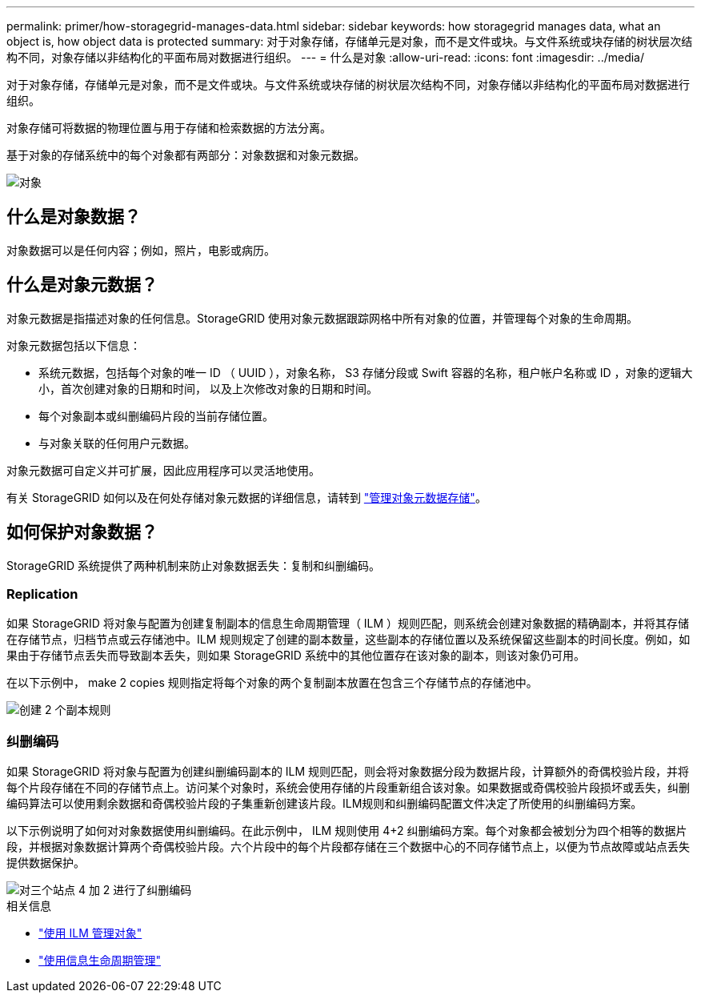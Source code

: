 ---
permalink: primer/how-storagegrid-manages-data.html 
sidebar: sidebar 
keywords: how storagegrid manages data, what an object is, how object data is protected 
summary: 对于对象存储，存储单元是对象，而不是文件或块。与文件系统或块存储的树状层次结构不同，对象存储以非结构化的平面布局对数据进行组织。 
---
= 什么是对象
:allow-uri-read: 
:icons: font
:imagesdir: ../media/


[role="lead"]
对于对象存储，存储单元是对象，而不是文件或块。与文件系统或块存储的树状层次结构不同，对象存储以非结构化的平面布局对数据进行组织。

对象存储可将数据的物理位置与用于存储和检索数据的方法分离。

基于对象的存储系统中的每个对象都有两部分：对象数据和对象元数据。

image::../media/object_conceptual_drawing.png[对象]



== 什么是对象数据？

对象数据可以是任何内容；例如，照片，电影或病历。



== 什么是对象元数据？

对象元数据是指描述对象的任何信息。StorageGRID 使用对象元数据跟踪网格中所有对象的位置，并管理每个对象的生命周期。

对象元数据包括以下信息：

* 系统元数据，包括每个对象的唯一 ID （ UUID ），对象名称， S3 存储分段或 Swift 容器的名称，租户帐户名称或 ID ，对象的逻辑大小，首次创建对象的日期和时间， 以及上次修改对象的日期和时间。
* 每个对象副本或纠删编码片段的当前存储位置。
* 与对象关联的任何用户元数据。


对象元数据可自定义并可扩展，因此应用程序可以灵活地使用。

有关 StorageGRID 如何以及在何处存储对象元数据的详细信息，请转到 link:../admin/managing-object-metadata-storage.html["管理对象元数据存储"]。



== 如何保护对象数据？

StorageGRID 系统提供了两种机制来防止对象数据丢失：复制和纠删编码。



=== Replication

如果 StorageGRID 将对象与配置为创建复制副本的信息生命周期管理（ ILM ）规则匹配，则系统会创建对象数据的精确副本，并将其存储在存储节点，归档节点或云存储池中。ILM 规则规定了创建的副本数量，这些副本的存储位置以及系统保留这些副本的时间长度。例如，如果由于存储节点丢失而导致副本丢失，则如果 StorageGRID 系统中的其他位置存在该对象的副本，则该对象仍可用。

在以下示例中， make 2 copies 规则指定将每个对象的两个复制副本放置在包含三个存储节点的存储池中。

image::../media/ilm_replication_make_2_copies.png[创建 2 个副本规则]



=== 纠删编码

如果 StorageGRID 将对象与配置为创建纠删编码副本的 ILM 规则匹配，则会将对象数据分段为数据片段，计算额外的奇偶校验片段，并将每个片段存储在不同的存储节点上。访问某个对象时，系统会使用存储的片段重新组合该对象。如果数据或奇偶校验片段损坏或丢失，纠删编码算法可以使用剩余数据和奇偶校验片段的子集重新创建该片段。ILM规则和纠删编码配置文件决定了所使用的纠删编码方案。

以下示例说明了如何对对象数据使用纠删编码。在此示例中， ILM 规则使用 4+2 纠删编码方案。每个对象都会被划分为四个相等的数据片段，并根据对象数据计算两个奇偶校验片段。六个片段中的每个片段都存储在三个数据中心的不同存储节点上，以便为节点故障或站点丢失提供数据保护。

image::../media/ec_three_sites_4_plus_2.png[对三个站点 4 加 2 进行了纠删编码]

.相关信息
* link:../ilm/index.html["使用 ILM 管理对象"]
* link:using-information-lifecycle-management.html["使用信息生命周期管理"]

